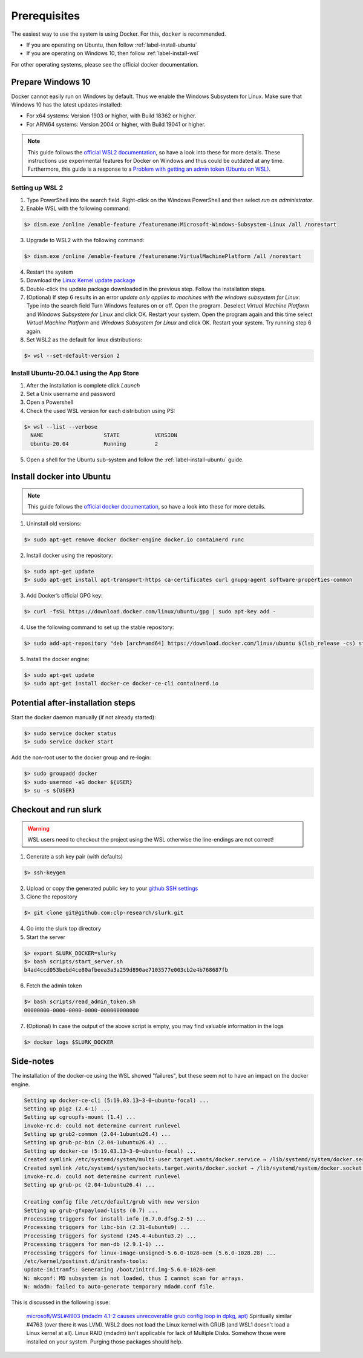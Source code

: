 .. _slurk_prerequisites:

=========================================
Prerequisites
=========================================

The easiest way to use the system is using Docker. For this, ``docker`` is recommended.

- If you are operating on Ubuntu, then follow :ref:`label-install-ubuntu`
- If you are operating on Windows 10, then follow :ref:`label-install-wsl`

For other operating systems, please see the official docker documentation.

.. _label-install-wsl:

Prepare Windows 10
~~~~~~~~~~~~~~~~~~~~~~~~~~~~~

Docker cannot easily run on Windows by default. Thus we enable the Windows Subsystem for Linux.
Make sure that Windows 10 has the latest updates installed:

+ For x64 systems: Version 1903 or higher, with Build 18362 or higher.
+ For ARM64 systems: Version 2004 or higher, with Build 19041 or higher.

.. note::

    This guide follows the `official WSL2 documentation <https://docs.microsoft.com/en-us/windows/wsl/install-win10>`_, so have a look into these for more details.
    These instructions use experimental features for Docker on Windows and thus could be outdated at any time.
    Furthermore, this guide is a response to a `Problem with getting an admin token (Ubuntu on WSL) <https://github.com/clp-research/slurk/issues/99>`_.

Setting up WSL 2
------------------------------

1. Type PowerShell into the search field. Right-click on the Windows PowerShell and then select *run as administrator*.
2. Enable WSL with the following command:

.. code-block:: bash

    $> dism.exe /online /enable-feature /featurename:Microsoft-Windows-Subsystem-Linux /all /norestart

3. Upgrade to WSL2 with the following command:

.. code-block:: bash

    $> dism.exe /online /enable-feature /featurename:VirtualMachinePlatform /all /norestart

4. Restart the system

5. Download the `Linux Kernel update package <https://wslstorestorage.blob.core.windows.net/wslblob/wsl_update_x64.msi>`_

6. Double-click the update package downloaded in the previous step. Follow the installation steps.

7. (Optional) If step 6 results in an error *update only applies to machines with the windows subsystem for Linux*: Type into the search field Turn Windows features on or off. Open the program. Deselect *Virtual Machine Platform* and *Windows Subsystem for Linux* and click OK. Restart your system. Open the program again and this time select *Virtual Machine Platform* and *Windows Subsystem for Linux* and click OK. Restart your system. Try running step 6 again.

8. Set WSL2 as the default for linux distributions:

.. code-block:: bash

    $> wsl --set-default-version 2

Install Ubuntu-20.04.1 using the App Store
------------------------------------------

1. After the installation is complete click *Launch*
2. Set a Unix username and password
3. Open a Powershell
4. Check the used WSL version for each distribution using PS:

.. code-block:: bash

    $> wsl --list --verbose
      NAME                   STATE           VERSION
      Ubuntu-20.04           Running         2

5. Open a shell for the Ubuntu sub-system and follow the :ref:`label-install-ubuntu` guide.

.. _label-install-ubuntu:

Install docker into Ubuntu
~~~~~~~~~~~~~~~~~~~~~~~~~~~~~~~~

.. note::
    This guide follows the `official docker documentation <https://docs.docker.com/engine/install/ubuntu/>`_, so have a look into these for more details.

1. Uninstall old versions:

.. code-block:: bash

    $> sudo apt-get remove docker docker-engine docker.io containerd runc

2. Install docker using the repository:

.. code-block:: bash

    $> sudo apt-get update
    $> sudo apt-get install apt-transport-https ca-certificates curl gnupg-agent software-properties-common

3. Add Docker’s official GPG key:

.. code-block:: bash

    $> curl -fsSL https://download.docker.com/linux/ubuntu/gpg | sudo apt-key add -

4. Use the following command to set up the stable repository:

.. code-block:: bash

    $> sudo add-apt-repository "deb [arch=amd64] https://download.docker.com/linux/ubuntu $(lsb_release -cs) stable"

5. Install the docker engine:

.. code-block:: bash

    $> sudo apt-get update
    $> sudo apt-get install docker-ce docker-ce-cli containerd.io

Potential after-installation steps
~~~~~~~~~~~~~~~~~~~~~~~~~~~~~~~~~~

Start the docker daemon manually (if not already started):

.. code-block:: bash

    $> sudo service docker status
    $> sudo service docker start

Add the non-root user to the docker group and re-login:

.. code-block:: bash

    $> sudo groupadd docker
    $> sudo usermod -aG docker ${USER}
    $> su -s ${USER}

Checkout and run slurk
~~~~~~~~~~~~~~~~~~~~~~

.. warning::
    WSL users need to checkout the project using the WSL otherwise the line-endings are not correct!

1. Generate a ssh key pair (with defaults)

.. code-block:: bash

    $> ssh-keygen

2. Upload or copy the generated public key to your `github SSH settings <https://docs.github.com/en/github/authenticating-to-github/connecting-to-github-with-ssh/adding-a-new-ssh-key-to-your-github-account>`_
3. Clone the repository

.. code-block:: bash

    $> git clone git@github.com:clp-research/slurk.git

4. Go into the slurk top directory

5. Start the server

.. code-block:: bash

    $> export SLURK_DOCKER=slurky
    $> bash scripts/start_server.sh
    b4ad4ccd053bebd4ce80afbeea3a3a259d890ae7103577e003cb2e4b768687fb

6. Fetch the admin token

.. code-block:: bash

    $> bash scripts/read_admin_token.sh
    00000000-0000-0000-0000-000000000000

7. (Optional) In case the output of the above script is empty, you may find valuable information in the logs

.. code-block:: bash

   $> docker logs $SLURK_DOCKER

Side-notes
~~~~~~~~~~

The installation of the docker-ce using the WSL showed "failures", but these seem not to have an impact on the docker engine.

.. code-block:: bash

    Setting up docker-ce-cli (5:19.03.13~3-0~ubuntu-focal) ...
    Setting up pigz (2.4-1) ...
    Setting up cgroupfs-mount (1.4) ...
    invoke-rc.d: could not determine current runlevel
    Setting up grub2-common (2.04-1ubuntu26.4) ...
    Setting up grub-pc-bin (2.04-1ubuntu26.4) ...
    Setting up docker-ce (5:19.03.13~3-0~ubuntu-focal) ...
    Created symlink /etc/systemd/system/multi-user.target.wants/docker.service → /lib/systemd/system/docker.service.
    Created symlink /etc/systemd/system/sockets.target.wants/docker.socket → /lib/systemd/system/docker.socket.
    invoke-rc.d: could not determine current runlevel
    Setting up grub-pc (2.04-1ubuntu26.4) ...

    Creating config file /etc/default/grub with new version
    Setting up grub-gfxpayload-lists (0.7) ...
    Processing triggers for install-info (6.7.0.dfsg.2-5) ...
    Processing triggers for libc-bin (2.31-0ubuntu9) ...
    Processing triggers for systemd (245.4-4ubuntu3.2) ...
    Processing triggers for man-db (2.9.1-1) ...
    Processing triggers for linux-image-unsigned-5.6.0-1028-oem (5.6.0-1028.28) ...
    /etc/kernel/postinst.d/initramfs-tools:
    update-initramfs: Generating /boot/initrd.img-5.6.0-1028-oem
    W: mkconf: MD subsystem is not loaded, thus I cannot scan for arrays.
    W: mdadm: failed to auto-generate temporary mdadm.conf file.

This is discussed in the following issue:

.. pull-quote::
    `microsoft/WSL#4903 (mdadm 4.1-2 causes unrecoverable grub config loop in dpkg, apt) <https://github.com/microsoft/WSL/issues/4903>`_
    Spiritually similar #4763 (over there it was LVM). WSL2 does not load the Linux kernel with GRUB (and WSL1 doesn't load a Linux kernel at all). Linux RAID (mdadm) isn't applicable for lack of Multiple Disks. Somehow those were installed on your system. Purging those packages should help.
